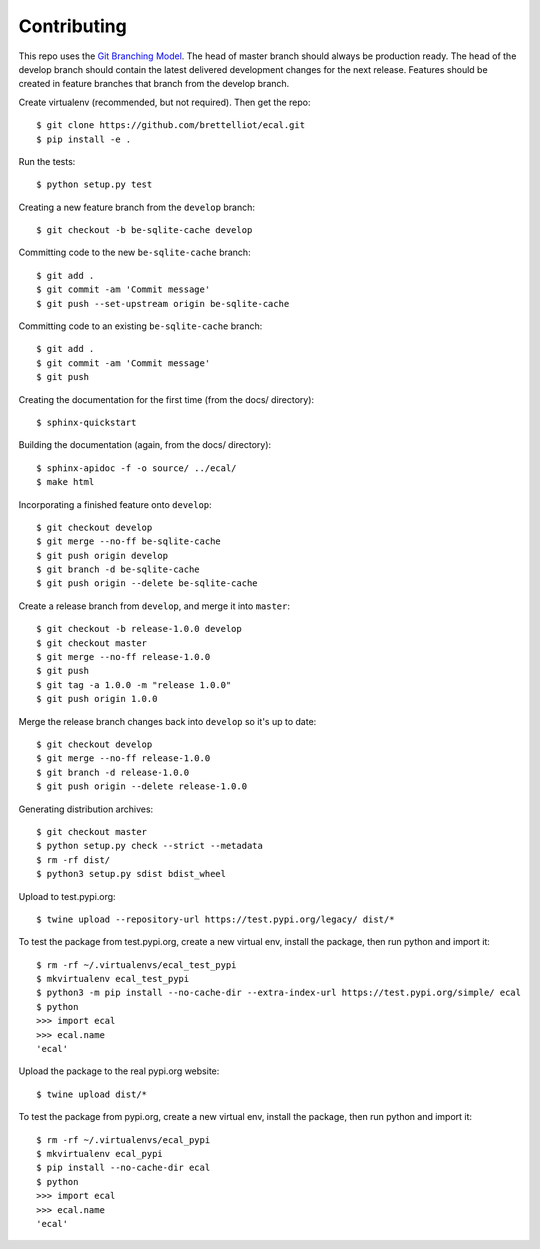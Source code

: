 ============
Contributing
============
This repo uses the `Git Branching Model <https://nvie.com/posts/a-successful-git-branching-model/>`_. The head of master branch should always be production ready. The head of the develop branch should contain the latest delivered development changes for the next release. Features should be created in feature branches that branch from the develop branch.

Create virtualenv (recommended, but not required). Then get the repo::

    $ git clone https://github.com/brettelliot/ecal.git
    $ pip install -e .

Run the tests::

    $ python setup.py test

Creating a new feature branch from the ``develop`` branch::

    $ git checkout -b be-sqlite-cache develop

Committing code to the new ``be-sqlite-cache`` branch::

    $ git add .
    $ git commit -am 'Commit message'
    $ git push --set-upstream origin be-sqlite-cache

Committing code to an existing ``be-sqlite-cache`` branch::

    $ git add .
    $ git commit -am 'Commit message'
    $ git push

Creating the documentation for the first time (from the docs/ directory)::

    $ sphinx-quickstart

Building the documentation (again, from the docs/ directory)::

    $ sphinx-apidoc -f -o source/ ../ecal/
    $ make html

Incorporating a finished feature onto ``develop``::

    $ git checkout develop
    $ git merge --no-ff be-sqlite-cache
    $ git push origin develop
    $ git branch -d be-sqlite-cache
    $ git push origin --delete be-sqlite-cache

Create a release branch from ``develop``, and merge it into ``master``::

    $ git checkout -b release-1.0.0 develop
    $ git checkout master
    $ git merge --no-ff release-1.0.0
    $ git push
    $ git tag -a 1.0.0 -m "release 1.0.0"
    $ git push origin 1.0.0

Merge the release branch changes back into ``develop`` so it's up to date::

    $ git checkout develop
    $ git merge --no-ff release-1.0.0
    $ git branch -d release-1.0.0
    $ git push origin --delete release-1.0.0

Generating distribution archives::

    $ git checkout master
    $ python setup.py check --strict --metadata
    $ rm -rf dist/
    $ python3 setup.py sdist bdist_wheel

Upload to test.pypi.org::

    $ twine upload --repository-url https://test.pypi.org/legacy/ dist/*

To test the package from test.pypi.org, create a new virtual env, install the package, then run python and import it::

    $ rm -rf ~/.virtualenvs/ecal_test_pypi
    $ mkvirtualenv ecal_test_pypi
    $ python3 -m pip install --no-cache-dir --extra-index-url https://test.pypi.org/simple/ ecal
    $ python
    >>> import ecal
    >>> ecal.name
    'ecal'

Upload the package to the real pypi.org website::

    $ twine upload dist/*

To test the package from pypi.org, create a new virtual env, install the package, then run python and import it::

    $ rm -rf ~/.virtualenvs/ecal_pypi
    $ mkvirtualenv ecal_pypi
    $ pip install --no-cache-dir ecal
    $ python
    >>> import ecal
    >>> ecal.name
    'ecal'
